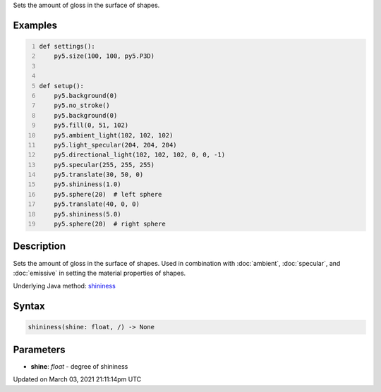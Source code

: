 .. title: shininess()
.. slug: shininess
.. date: 2021-03-03 21:11:14 UTC+00:00
.. tags:
.. category:
.. link:
.. description: py5 shininess() documentation
.. type: text

Sets the amount of gloss in the surface of shapes.

Examples
========

.. raw:: html

    <div class="example-table">

.. raw:: html

    <div class="example-row"><div class="example-cell-image">

.. image:: /images/reference/Sketch_shininess_0.png
    :alt: example picture for shininess()

.. raw:: html

    </div><div class="example-cell-code">

.. code:: python
    :number-lines:

    def settings():
        py5.size(100, 100, py5.P3D)


    def setup():
        py5.background(0)
        py5.no_stroke()
        py5.background(0)
        py5.fill(0, 51, 102)
        py5.ambient_light(102, 102, 102)
        py5.light_specular(204, 204, 204)
        py5.directional_light(102, 102, 102, 0, 0, -1)
        py5.specular(255, 255, 255)
        py5.translate(30, 50, 0)
        py5.shininess(1.0)
        py5.sphere(20)  # left sphere
        py5.translate(40, 0, 0)
        py5.shininess(5.0)
        py5.sphere(20)  # right sphere

.. raw:: html

    </div></div>

.. raw:: html

    </div>

Description
===========

Sets the amount of gloss in the surface of shapes. Used in combination with :doc:`ambient`, :doc:`specular`, and :doc:`emissive` in setting the material properties of shapes.

Underlying Java method: `shininess <https://processing.org/reference/shininess_.html>`_

Syntax
======

.. code:: python

    shininess(shine: float, /) -> None

Parameters
==========

* **shine**: `float` - degree of shininess


Updated on March 03, 2021 21:11:14pm UTC

